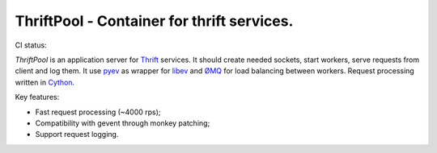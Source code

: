 ===========================================
ThriftPool - Container for thrift services.
===========================================

CI status: |cistatus|

`ThriftPool` is an application server for `Thrift`_ services. It should create needed
sockets, start workers, serve requests from client and log them. It use `pyev`_ as
wrapper for `libev`_ and `ØMQ`_ for load balancing between workers. Request processing
written in `Cython`_.

Key features:

* Fast request processing (~4000 rps);
* Compatibility with gevent through monkey patching;
* Support request logging.

.. |cistatus| image:: https://secure.travis-ci.org/blackwithwhite666/thriftpool.png?branch=master
.. _`Thrift`: http://thrift.apache.org/
.. _`pyev`: http://code.google.com/p/pyev/
.. _`libev`: http://software.schmorp.de/pkg/libev.html
.. _`ØMQ`: http://zeromq.github.com/pyzmq/
.. _`Cython`: http://www.cython.org/
